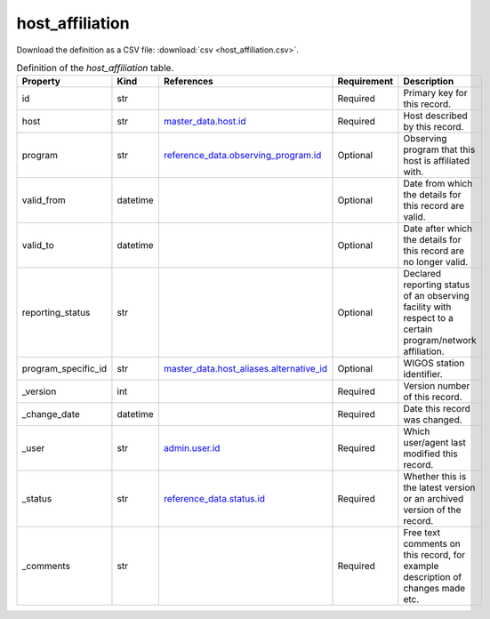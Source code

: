 host_affiliation
====

Download the definition as a CSV file: :download:`csv <host_affiliation.csv>`.

.. csv-table:: Definition of the *host_affiliation* table.
   :header: "Property","Kind","References","Requirement","Description"

   ".. _id:

   id","str",,"Required","Primary key for this record."
   ".. _host:

   host","str","`master_data.host.id <../master_data/host.html#id>`_","Required","Host described by this record."
   ".. _program:

   program","str","`reference_data.observing_program.id <../reference_data/observing_program.html#id>`_","Optional","Observing program that this host is affiliated with."
   ".. _valid_from:

   valid_from","datetime",,"Optional","Date from which the details for this record are valid."
   ".. _valid_to:

   valid_to","datetime",,"Optional","Date after which the details for this record are no longer valid."
   ".. _reporting_status:

   reporting_status","str",,"Optional","Declared reporting status of an observing facility with respect to a certain program/network affiliation."
   ".. _program_specific_id:

   program_specific_id","str","`master_data.host_aliases.alternative_id <../master_data/host_aliases.html#alternative_id>`_","Optional","WIGOS station identifier."
   ".. _version:

   _version","int",,"Required","Version number of this record."
   ".. _change_date:

   _change_date","datetime",,"Required","Date this record was changed."
   ".. _user:

   _user","str","`admin.user.id <../admin/user.html#id>`_","Required","Which user/agent last modified this record."
   ".. _status:

   _status","str","`reference_data.status.id <../reference_data/status.html#id>`_","Required","Whether this is the latest version or an archived version of the record."
   ".. _comments:

   _comments","str",,"Required","Free text comments on this record, for example description of changes made etc."

